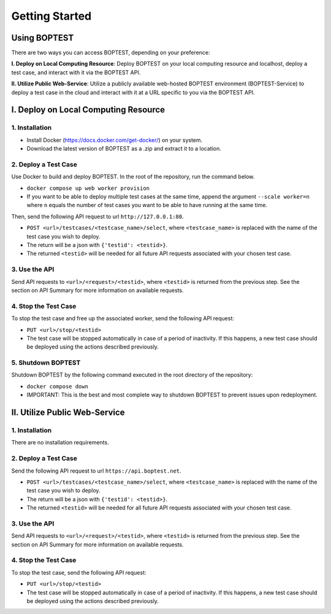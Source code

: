 ===============
Getting Started
===============


Using BOPTEST
=============

There are two ways you can access BOPTEST, depending on your preference:

**I. Deploy on Local Computing Resource**: Deploy BOPTEST
on your local computing resource and localhost, deploy a test case, and interact with it
via the BOPTEST API.

**II. Utilize Public Web-Service**: Utilize a publicly available web-hosted BOPTEST
environment (BOPTEST-Service) to deploy a test case in the cloud and
interact with it at a URL specific to you via the BOPTEST API.


I. Deploy on Local Computing Resource
=====================================

1. Installation
---------------
- Install Docker (https://docs.docker.com/get-docker/) on your system.
- Download the latest version of BOPTEST as a .zip and extract it to a location.

2. Deploy a Test Case
---------------------
Use Docker to build and deploy BOPTEST.  In the root of the repository, run the command below.

- ``docker compose up web worker provision``
- If you want to be able to deploy multiple test cases at the same time, append the argument ``--scale worker=n`` where ``n`` equals the number of test cases you want to be able to have running at the same time.

Then, send the following API request to url ``http://127.0.0.1:80``.

- ``POST <url>/testcases/<testcase_name>/select``, where ``<testcase_name>`` is replaced with the name of the test case you wish to deploy.
- The return will be a json with ``{'testid': <testid>}``.
- The returned ``<testid>`` will be needed for all future API requests associated with your chosen test case.

3. Use the API
--------------
Send API requests to ``<url>/<request>/<testid>``, where ``<testid>`` is returned from the previous step.
See the section on API Summary for more information on available requests.

4. Stop the Test Case
---------------------
To stop the test case and free up the associated worker, send the following API request:

- ``PUT <url>/stop/<testid>``
-  The test case will be stopped automatically in case of a period of inactivity.  If this happens, a new test case should be deployed using the actions described previously.

5. Shutdown BOPTEST
-------------------
Shutdown BOPTEST by the following command executed in the root directory of the repository:

- ``docker compose down``
- IMPORTANT: This is the best and most complete way to shutdown BOPTEST to prevent issues upon redeployment.


II. Utilize Public Web-Service
==============================

1. Installation
---------------
There are no installation requirements.

2. Deploy a Test Case
---------------------
Send the following API request to url ``https://api.boptest.net``.

- ``POST <url>/testcases/<testcase_name>/select``, where ``<testcase_name>`` is replaced with the name of the test case you wish to deploy.
- The return will be a json with ``{'testid': <testid>}``.
- The returned ``<testid>`` will be needed for all future API requests associated with your chosen test case.

3. Use the API
--------------
Send API requests to ``<url>/<request>/<testid>``, where ``<testid>`` is returned from the previous step.
See the section on API Summary for more information on available requests.

4. Stop the Test Case
---------------------
To stop the test case, send the following API request:

- ``PUT <url>/stop/<testid>``
-  The test case will be stopped automatically in case of a period of inactivity.  If this happens, a new test case should be deployed using the actions described previously.
